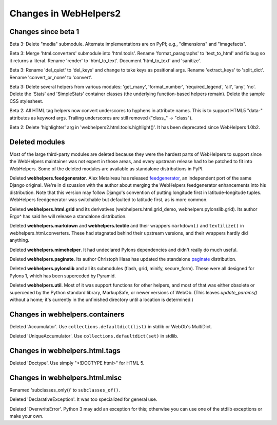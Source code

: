 .. _changes-in-webhelpers2:

Changes in WebHelpers2
%%%%%%%%%%%%%%%%%%%%%%%%%

Changes since beta 1
--------------------

Beta 3:
Delete "media" submodule. Alternate implementations are on PyPI; e.g.,
"dimensions" and "imagefacts".

Beta 3:
Merge 'html.converters' submodule into 'html.tools'. Rename 'format_paragraphs'
to 'text_to_html' and fix bug so it returns a literal. Rename 'render' to
'html_to_text'. Document 'html_to_text' and 'sanitize'.

Beta 3:
Rename 'del_quiet' to 'del_keys' and change to take keys as positional args.
Rename 'extract_keys' to 'split_dict'.  Rename 'convert_or_none' to 'convert'.

Beta 3:
Delete several helpers from various modules: 'get_many', 'format_number',
'required_legend', 'all', 'any', 'no'.
Delete the 'Stats' and 'SimpleStats' container classes (the underlying
function-based helpers remain).
Delete the sample CSS stylesheet.

Beta 2: 
All HTML tag helpers now convert underscores to hyphens in attribute
names. This is to support HTML5 "data-" attributes as keyword args. Trailing
underscores are still removed ("class\_" -> "class").

Beta 2:
Delete 'highlighter' arg in 'webhelpers2.html.tools.highlight()'. It has been
deprecated since WebHelpers 1.0b2.

Deleted modules
---------------

Most of the large third-party modules are deleted because they were the hardest
parts of WebHelpers to support since the WebHelpers maintainer was not expert
in those areas, and every upstream release had to be patched to fit into
WebHelpers. Some of the deleted modules are available as standalone
distributions in PyPI.

Deleted **webhelpers.feedgenerator**. Alex Metaireau has released feedgenerator_, an
independent port of the same Django original. We're in discussion with the 
author about merging the WebHelpers feedgenerator enhancements into his
distribution. Note that this version may follow Django's convention of
putting longitude first in latitude-longitude tuples. WebHelpers
feedgenerator was switchable but defaulted to latitude first, as is more common. 

Deleted **webhelpers.html.grid** and its derivatives (webhelpers.html.grid_demo,
webhelpers.pylonslib.grid). Its author Ergo^ has said he will release a
standalone distribution.

Deleted **webhelpers.markdown** and **webhelpers.textile** and their wrappers
``markdown()`` and ``textilize()`` in webhelpers.html.converters.
These had stagnated behind their upstream versions, and their wrappers hardly
did anything.

Deleted **webhelpers.mimehelper**. It had undeclared Pylons dependencies and
didn't really do much useful.

Deleted **webhelpers.paginate**. Its author Christoph Haas has updated the
standalone paginate_ distribution.

Deleted **webhelpers.pylonslib** and all its submodules (flash, grid, minify,
secure_form). These were all designed for Pylons 1, which has been superceded
by Pyramid.

Deleted **webhelpers.util**. Most of it was support functions for other helpers,
and most of that was either obsolete or superceded by the Python standard
library, MarkupSafe, or newer versions of WebOb. (This leaves *update_params()*
without a home; it's currently in the unfinished directory until a location is
determined.)

Changes in webhelpers.containers
--------------------------------

Deleted 'Accumulator'.  Use ``collections.defaultdict(list)`` in stdlib or
WebOb's MultiDict.  

Deleted 'UniqueAccumulator'.  Use ``collections.defaultdict(set)`` in stdlib.

Changes in webhelpers.html.tags
-------------------------------

Deleted 'Doctype'. Use simply "<!DOCTYPE html>" for HTML 5.

Changes in webhelpers.html.misc
-------------------------------

Renamed 'subclasses_only()' to ``subclasses_of()``.

Deleted 'DeclarativeException'. It was too specialized for general use.

Deleted 'OverwriteError'. Python 3 may add an exception for this; otherwise you
can use one of the stdlib exceptions or make your own.


.. _feedgenerator: http://pypi.python.org/pypi/feedgenerator/1.2.1
.. _paginate: http://pypi.python.org/pypi/paginate/0.4.0
